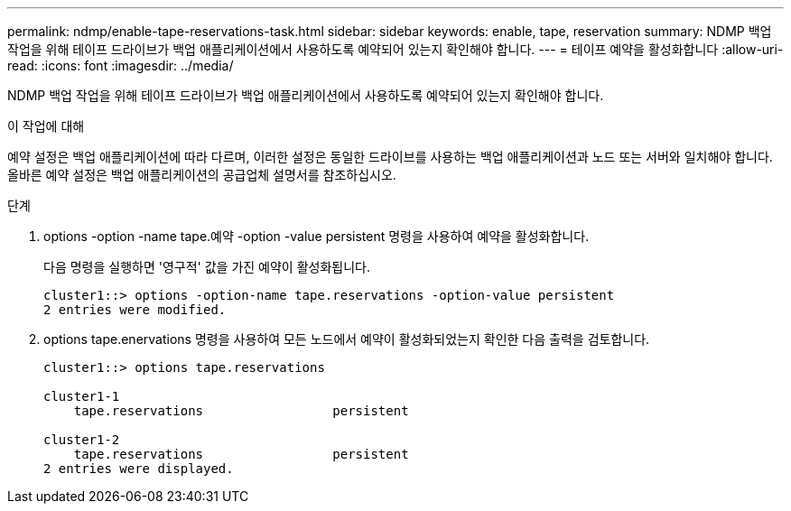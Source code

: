 ---
permalink: ndmp/enable-tape-reservations-task.html 
sidebar: sidebar 
keywords: enable, tape, reservation 
summary: NDMP 백업 작업을 위해 테이프 드라이브가 백업 애플리케이션에서 사용하도록 예약되어 있는지 확인해야 합니다. 
---
= 테이프 예약을 활성화합니다
:allow-uri-read: 
:icons: font
:imagesdir: ../media/


[role="lead"]
NDMP 백업 작업을 위해 테이프 드라이브가 백업 애플리케이션에서 사용하도록 예약되어 있는지 확인해야 합니다.

.이 작업에 대해
예약 설정은 백업 애플리케이션에 따라 다르며, 이러한 설정은 동일한 드라이브를 사용하는 백업 애플리케이션과 노드 또는 서버와 일치해야 합니다. 올바른 예약 설정은 백업 애플리케이션의 공급업체 설명서를 참조하십시오.

.단계
. options -option -name tape.예약 -option -value persistent 명령을 사용하여 예약을 활성화합니다.
+
다음 명령을 실행하면 '영구적' 값을 가진 예약이 활성화됩니다.

+
[listing]
----
cluster1::> options -option-name tape.reservations -option-value persistent
2 entries were modified.
----
. options tape.enervations 명령을 사용하여 모든 노드에서 예약이 활성화되었는지 확인한 다음 출력을 검토합니다.
+
[listing]
----
cluster1::> options tape.reservations

cluster1-1
    tape.reservations                 persistent

cluster1-2
    tape.reservations                 persistent
2 entries were displayed.
----

